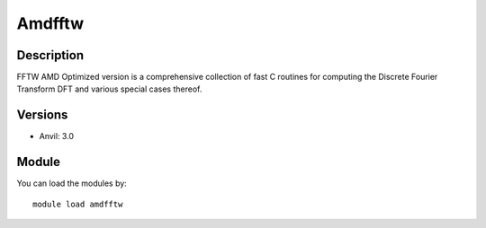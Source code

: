.. _backbone-label:

Amdfftw
==============================

Description
~~~~~~~~
FFTW AMD Optimized version is a comprehensive collection of fast C routines for computing the Discrete Fourier Transform DFT and various special cases thereof.

Versions
~~~~~~~~
- Anvil: 3.0

Module
~~~~~~~~
You can load the modules by::

    module load amdfftw

